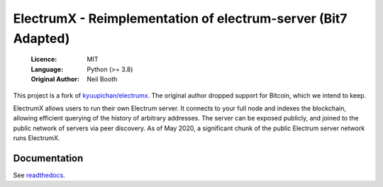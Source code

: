 ===============================================
ElectrumX - Reimplementation of electrum-server (Bit7 Adapted)
===============================================

  :Licence: MIT
  :Language: Python (>= 3.8)
  :Original Author: Neil Booth

This project is a fork of `kyuupichan/electrumx <https://github.com/kyuupichan/electrumx>`_.
The original author dropped support for Bitcoin, which we intend to keep.

ElectrumX allows users to run their own Electrum server. It connects to your
full node and indexes the blockchain, allowing efficient querying of the history of
arbitrary addresses. The server can be exposed publicly, and joined to the public network
of servers via peer discovery. As of May 2020, a significant chunk of the public
Electrum server network runs ElectrumX.

Documentation
=============
See `readthedocs <https://electrumx-spesmilo.readthedocs.io/>`_.
